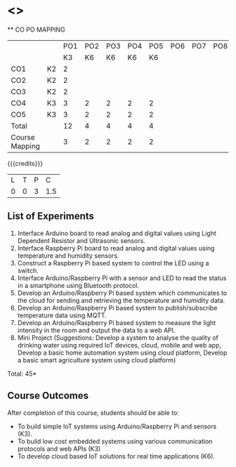 * <<<CP1202>>> 
:properties:
:author: Dr.K.Madheswari, Dr. K R Sarath Chandran
:date: 05 May 2022
:end:

#+startup: showall

   ** CO PO MAPPING 
#+NAME: co-po-mapping
|                |    |PO1 | PO2 | PO3 | PO4 | PO5 | PO6 | PO7 | PO8 | PO9 | PO10 | PO11 | 
|                |    | K3 | K6  |  K6 |  K6 | K6  |     |     |     |     |      |      |     
| CO1            | K2 |  2 |     |     |     |     |     |     |     |     |      |      |    
| CO2            | K2 |  2 |     |     |     |     |     |     |     |     |      |      |  
| CO3            | K2 |  2 |     |     |     |     |     |     |     |     |      |      |    
| CO4            | K3 |  3 |  2  |  2  |  2  |  2  |     |     |     |     |      |      |    
| CO5            | K3 |  3 |  2  |  2  |  2  |  2  |     |     |     |     |      |      |    
| Total          |    | 12 |  4  |  4  |  4  |  4  |     |     |     |     |      |      |   
| Course Mapping |    |  3 |  2  |  2  |  2  |  2  |     |     |     |     |      |      |    

{{{credits}}}
| L | T | P | C |
| 0 | 0 | 3 |1.5 |



** List of Experiments
1. Interface Arduino board to read analog and digital values using Light Dependent Resistor  and Ultrasonic sensors. 
2. Interface Raspberry Pi board to read analog and digital values using temperature and humidity sensors. 
3.  Construct a Raspberry Pi based system to control the LED using a switch.
4. Interface  Arduino/Raspberry Pi with a sensor and LED to read the status in a smartphone using Bluetooth protocol. 
5.  Develop an Arduino/Raspberry Pi based system which communicates to the cloud for sending and retrieving the temperature and humidity data.
6.  Develop an Arduino/Raspberry Pi based system to publish/subscribe temperature data using MQTT.
7.  Develop an Arduino/Raspberry Pi based system to measure the light intensity in the room and output the data to a web API.
8.  Mini Project (Suggestions: Develop a system to analyse the quality of drinking water using required IoT devices, cloud, mobile and web app, Develop a basic home automation system using cloud platform, Develop a basic smart agriculture system using cloud platform)

\hfill *Total: 45*

** Course Outcomes
After completion of this course, students should be able to:

- To  build simple IoT systems using Arduino/Raspberry Pi and sensors (K3).
- To build low cost embedded systems using various communication protocols and web APIs (K3)
- To develop cloud based IoT solutions for real time applications (K6).


